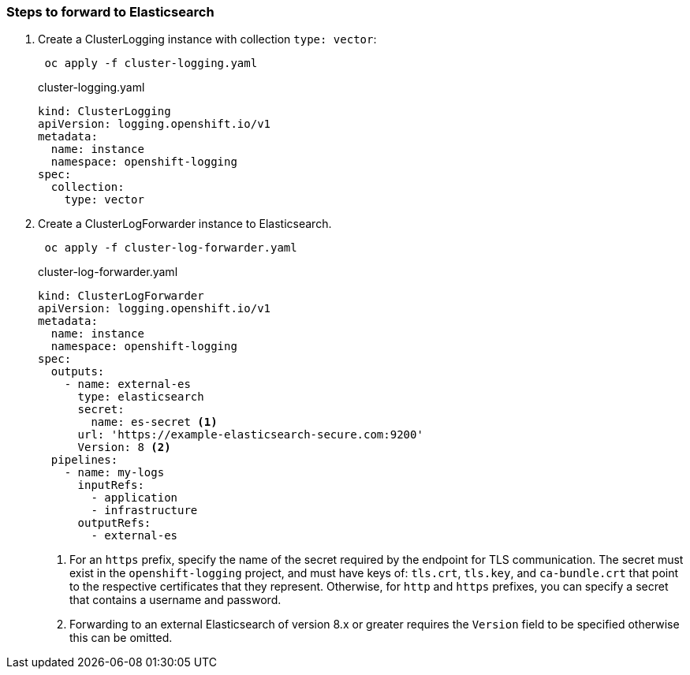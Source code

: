 === Steps to forward to Elasticsearch


. Create a ClusterLogging instance with collection `type: vector`:
+
----
 oc apply -f cluster-logging.yaml
----
+
.cluster-logging.yaml
[source,yaml]
----
kind: ClusterLogging
apiVersion: logging.openshift.io/v1
metadata:
  name: instance
  namespace: openshift-logging
spec:
  collection:
    type: vector
----

. Create a ClusterLogForwarder instance to Elasticsearch.
+
----
 oc apply -f cluster-log-forwarder.yaml
----
+
.cluster-log-forwarder.yaml
[source,yaml]
----
kind: ClusterLogForwarder
apiVersion: logging.openshift.io/v1
metadata:
  name: instance
  namespace: openshift-logging
spec:
  outputs:
    - name: external-es
      type: elasticsearch
      secret:
        name: es-secret <1>
      url: 'https://example-elasticsearch-secure.com:9200'
      Version: 8 <2>
  pipelines:
    - name: my-logs
      inputRefs:
        - application
        - infrastructure
      outputRefs:
        - external-es
----
+
<1> For an `https` prefix, specify the name of the secret required by the endpoint for TLS communication. The secret must exist in the `openshift-logging` project, and must have keys of: `tls.crt`, `tls.key`, and `ca-bundle.crt` that point to the respective certificates that they represent. Otherwise, for `http` and `https` prefixes, you can specify a secret that contains a username and password. 
<2> Forwarding to an external Elasticsearch of version 8.x or greater requires the `Version` field to be specified otherwise this can be omitted.